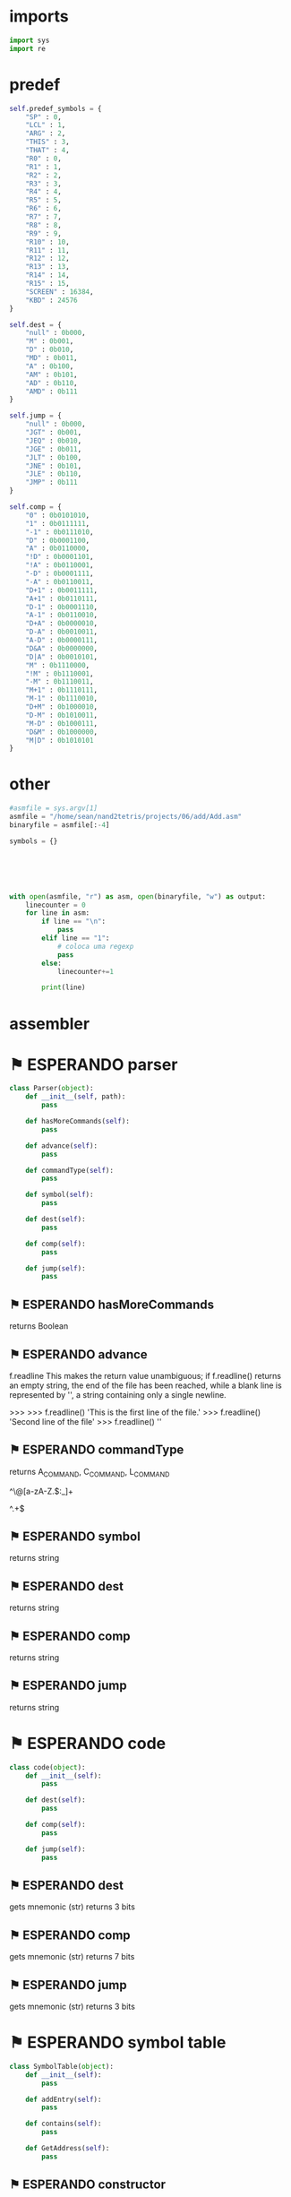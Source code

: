 #+PROPERTY: header-args:python :results output :tangle assembler.py 

* imports

#+begin_src python
import sys
import re
#+end_src

* predef

#+begin_src python
        self.predef_symbols = {
            "SP" : 0,
            "LCL" : 1,
            "ARG" : 2,
            "THIS" : 3,
            "THAT" : 4,
            "R0" : 0,
            "R1" : 1,
            "R2" : 2,
            "R3" : 3,
            "R4" : 4,
            "R5" : 5,
            "R6" : 6,
            "R7" : 7,
            "R8" : 8,
            "R9" : 9,
            "R10" : 10,
            "R11" : 11,
            "R12" : 12,
            "R13" : 13,
            "R14" : 14,
            "R15" : 15,
            "SCREEN" : 16384,
            "KBD" : 24576
        }

        self.dest = {
            "null" : 0b000,
            "M" : 0b001,
            "D" : 0b010,
            "MD" : 0b011,
            "A" : 0b100,
            "AM" : 0b101,
            "AD" : 0b110,
            "AMD" : 0b111
        }

        self.jump = {
            "null" : 0b000,
            "JGT" : 0b001,
            "JEQ" : 0b010,
            "JGE" : 0b011,
            "JLT" : 0b100,
            "JNE" : 0b101,
            "JLE" : 0b110,
            "JMP" : 0b111
        }

        self.comp = {
            "0" : 0b0101010,
            "1" : 0b0111111,
            "-1" : 0b0111010,
            "D" : 0b0001100,
            "A" : 0b0110000,
            "!D" : 0b0001101,
            "!A" : 0b0110001,
            "-D" : 0b0001111,
            "-A" : 0b0110011,
            "D+1" : 0b0011111,
            "A+1" : 0b0110111,
            "D-1" : 0b0001110,
            "A-1" : 0b0110010,
            "D+A" : 0b0000010,
            "D-A" : 0b0010011,
            "A-D" : 0b0000111,
            "D&A" : 0b0000000,
            "D|A" : 0b0010101,
            "M" : 0b1110000,
            "!M" : 0b1110001,
            "-M" : 0b1110011,
            "M+1" : 0b1110111,
            "M-1" : 0b1110010,
            "D+M" : 0b1000010,
            "D-M" : 0b1010011,
            "M-D" : 0b1000111,
            "D&M" : 0b1000000,
            "M|D" : 0b1010101
        }
#+end_src

* other

#+begin_src python
#asmfile = sys.argv[1]
asmfile = "/home/sean/nand2tetris/projects/06/add/Add.asm"
binaryfile = asmfile[:-4]

symbols = {}






with open(asmfile, "r") as asm, open(binaryfile, "w") as output:
    linecounter = 0
    for line in asm:
        if line == "\n":
            pass
        elif line == "1":
            # coloca uma regexp
            pass
        else:
            linecounter+=1
            
        print(line)

#+end_src


* assembler
* ⚑ ESPERANDO parser

#+begin_src python 
class Parser(object):
    def __init__(self, path):
        pass

    def hasMoreCommands(self):
        pass

    def advance(self):
        pass

    def commandType(self):
        pass

    def symbol(self):
        pass

    def dest(self):
        pass

    def comp(self):
        pass

    def jump(self):
        pass
#+end_src

** ⚑ ESPERANDO hasMoreCommands
returns Boolean

** ⚑ ESPERANDO advance
f.readline
This makes the return value unambiguous; if f.readline() returns an empty string, the end of the file has been reached, while a blank line is represented by '\n', a string containing only a single newline.

>>>
>>> f.readline()
'This is the first line of the file.\n'
>>> f.readline()
'Second line of the file\n'
>>> f.readline()
''

** ⚑ ESPERANDO commandType
returns A_COMMAND, C_COMMAND, L_COMMAND

^\@[a-zA-Z.$:_]+



^\(.+\)$

** ⚑ ESPERANDO symbol
returns string

** ⚑ ESPERANDO dest
returns string

** ⚑ ESPERANDO comp
returns string

** ⚑ ESPERANDO jump
returns string

* ⚑ ESPERANDO code
#+begin_src python
class code(object):
    def __init__(self):
        pass

    def dest(self):
        pass

    def comp(self):
        pass

    def jump(self):
        pass
#+end_src
** ⚑ ESPERANDO dest
gets mnemonic (str)
returns 3 bits
** ⚑ ESPERANDO comp
gets mnemonic (str)
returns 7 bits
** ⚑ ESPERANDO jump
gets mnemonic (str)
returns 3 bits
* ⚑ ESPERANDO symbol table
#+begin_src python
class SymbolTable(object):
    def __init__(self):
        pass

    def addEntry(self):
        pass

    def contains(self):
        pass

    def GetAddress(self):
        pass
#+end_src
** ⚑ ESPERANDO constructor
creates an empty table
** ⚑ ESPERANDO addEntry
gets symbol (str) and address (int)

** ⚑ ESPERANDO contains
gets symbol (str)
returns Boolean
** ⚑ ESPERANDO GetAddress
gets symbol (str)
returns int


